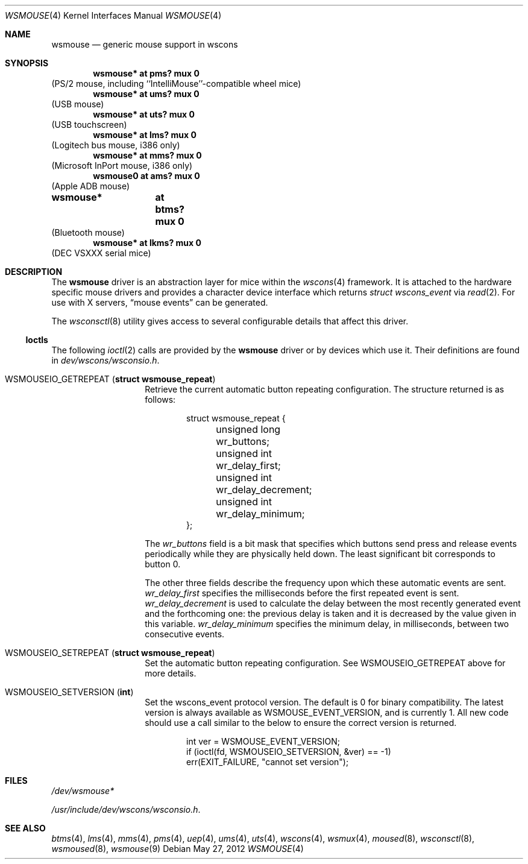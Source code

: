 .\" $NetBSD: wsmouse.4,v 1.21 2012/05/27 10:45:49 abs Exp $
.\"
.\" Copyright (c) 1999
.\" 	Matthias Drochner.  All rights reserved.
.\"
.\" Copyright (c) 2006
.\" 	Julio M. Merino Vidal.  All rights reserved.
.\"
.\" Redistribution and use in source and binary forms, with or without
.\" modification, are permitted provided that the following conditions
.\" are met:
.\" 1. Redistributions of source code must retain the above copyright
.\"    notice, this list of conditions and the following disclaimer.
.\" 2. Redistributions in binary form must reproduce the above copyright
.\"    notice, this list of conditions and the following disclaimer in the
.\"    documentation and/or other materials provided with the distribution.
.\"
.\" THIS SOFTWARE IS PROVIDED BY THE AUTHOR AND CONTRIBUTORS ``AS IS'' AND
.\" ANY EXPRESS OR IMPLIED WARRANTIES, INCLUDING, BUT NOT LIMITED TO, THE
.\" IMPLIED WARRANTIES OF MERCHANTABILITY AND FITNESS FOR A PARTICULAR PURPOSE
.\" ARE DISCLAIMED.  IN NO EVENT SHALL THE AUTHOR OR CONTRIBUTORS BE LIABLE
.\" FOR ANY DIRECT, INDIRECT, INCIDENTAL, SPECIAL, EXEMPLARY, OR CONSEQUENTIAL
.\" DAMAGES (INCLUDING, BUT NOT LIMITED TO, PROCUREMENT OF SUBSTITUTE GOODS
.\" OR SERVICES; LOSS OF USE, DATA, OR PROFITS; OR BUSINESS INTERRUPTION)
.\" HOWEVER CAUSED AND ON ANY THEORY OF LIABILITY, WHETHER IN CONTRACT, STRICT
.\" LIABILITY, OR TORT (INCLUDING NEGLIGENCE OR OTHERWISE) ARISING IN ANY WAY
.\" OUT OF THE USE OF THIS SOFTWARE, EVEN IF ADVISED OF THE POSSIBILITY OF
.\" SUCH DAMAGE.
.\"
.Dd May 27, 2012
.Dt WSMOUSE 4
.Os
.Sh NAME
.Nm wsmouse
.Nd generic mouse support in wscons
.Sh SYNOPSIS
.Cd "wsmouse*   at pms? mux 0"
(PS/2 mouse, including ``IntelliMouse''-compatible wheel mice)
.Cd "wsmouse*   at ums? mux 0"
(USB mouse)
.Cd "wsmouse*   at uts? mux 0"
(USB touchscreen)
.Cd "wsmouse*   at lms? mux 0"
(Logitech bus mouse, i386 only)
.Cd "wsmouse*   at mms? mux 0"
(Microsoft InPort mouse, i386 only)
.Cd "wsmouse0   at ams? mux 0"
(Apple ADB mouse)
.Cd "wsmouse*	at btms? mux 0"
(Bluetooth mouse)
.Cd "wsmouse*   at lkms? mux 0"
(DEC VSXXX serial mice)
.Sh DESCRIPTION
The
.Nm
driver is an abstraction layer for mice within the
.Xr wscons 4
framework.
It is attached to the hardware specific mouse drivers and
provides a character device interface which returns
.Fa struct wscons_event
via
.Xr read 2 .
For use with X servers,
.Dq mouse events
can be generated.
.Pp
The
.Xr wsconsctl 8
utility gives access to several configurable details that affect this
driver.
.Ss Ioctls
The following
.Xr ioctl 2
calls are provided by the
.Nm
driver or by devices which use it.
Their definitions are found in
.Pa dev/wscons/wsconsio.h .
.Bl -tag -width Dv
.It Dv WSMOUSEIO_GETREPEAT Pq Li "struct wsmouse_repeat"
Retrieve the current automatic button repeating configuration.
The structure returned is as follows:
.Bd -literal -offset indent
struct wsmouse_repeat {
	unsigned long   wr_buttons;
	unsigned int    wr_delay_first;
	unsigned int    wr_delay_decrement;
	unsigned int    wr_delay_minimum;
};
.Ed
.Pp
The
.Va wr_buttons
field is a bit mask that specifies which buttons send press and
release events periodically while they are physically held down.
The least significant bit corresponds to button 0.
.Pp
The other three fields describe the frequency upon which these
automatic events are sent.
.Va wr_delay_first
specifies the milliseconds before the first repeated event is sent.
.Va wr_delay_decrement
is used to calculate the delay between the most recently generated
event and the forthcoming one: the previous delay is taken and it is
decreased by the value given in this variable.
.Va wr_delay_minimum
specifies the minimum delay, in milliseconds, between two consecutive
events.
.Pp
.It Dv WSMOUSEIO_SETREPEAT Pq Li "struct wsmouse_repeat"
Set the automatic button repeating configuration.
See
.Dv WSMOUSEIO_GETREPEAT
above for more details.
.It Dv WSMOUSEIO_SETVERSION Pq Li "int"
Set the wscons_event protocol version.
The default is 0 for binary compatibility.
The latest version is
always available as
.Dv WSMOUSE_EVENT_VERSION ,
and is currently 1.
All new code should use a call similar to the below to ensure the
correct version is returned.
.Bd -literal -offset indent
int ver = WSMOUSE_EVENT_VERSION;
if (ioctl(fd, WSMOUSEIO_SETVERSION, &ver) == -1)
    err(EXIT_FAILURE, "cannot set version");
.Ed
.El
.Sh FILES
.Bl -item
.It
.Pa /dev/wsmouse*
.It
.Pa /usr/include/dev/wscons/wsconsio.h .
.El
.Sh SEE ALSO
.Xr btms 4 ,
.Xr lms 4 ,
.Xr mms 4 ,
.Xr pms 4 ,
.Xr uep 4 ,
.Xr ums 4 ,
.Xr uts 4 ,
.Xr wscons 4 ,
.Xr wsmux 4 ,
.Xr moused 8 ,
.Xr wsconsctl 8 ,
.Xr wsmoused 8 ,
.Xr wsmouse 9
